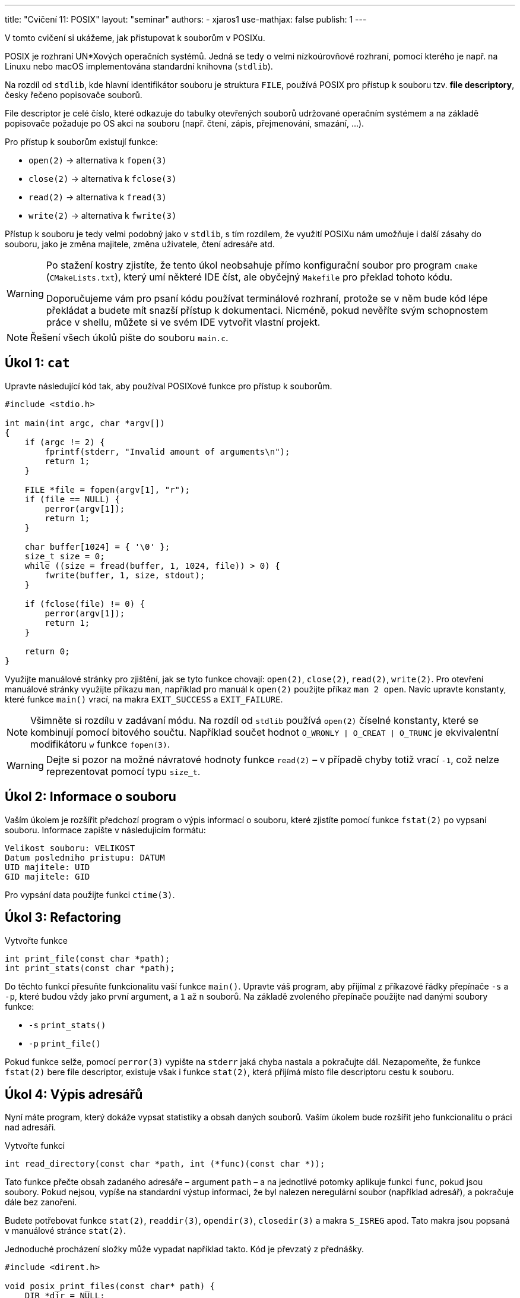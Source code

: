 ---
title: "Cvičení 11: POSIX"
layout: "seminar"
authors:
  - xjaros1
use-mathjax: false
publish: 1
---

V tomto cvičení si ukážeme, jak přistupovat k souborům v POSIXu.

POSIX je rozhraní UN*Xových operačních systémů. Jedná se tedy o velmi
nízkoúrovňové rozhraní, pomocí kterého je např. na Linuxu nebo macOS
implementována standardní knihovna (`stdlib`).

Na rozdíl od `stdlib`, kde hlavní identifikátor souboru je struktura `FILE`,
používá POSIX pro přístup k souboru tzv. *file descriptory*, česky řečeno
popisovače souborů.

File descriptor je celé číslo, které odkazuje do tabulky otevřených souborů
udržované operačním systémem a na základě popisovače požaduje po OS akci na
souboru (např. čtení, zápis, přejmenování, smazání, ...).

Pro přístup k souborům existují funkce:

* `open(2)` -> alternativa k `fopen(3)`
* `close(2)` -> alternativa k `fclose(3)`
* `read(2)` -> alternativa k `fread(3)`
* `write(2)` -> alternativa k `fwrite(3)`

Přístup k souboru je tedy velmi podobný jako v `stdlib`, s tím rozdílem, že
využití POSIXu nám umožňuje i další zásahy do souboru, jako je změna majitele,
změna uživatele, čtení adresáře atd.

[WARNING]
====
Po stažení kostry zjistíte, že tento úkol neobsahuje přímo konfigurační soubor
pro program `cmake` (`CMakeLists.txt`), který umí některé IDE číst, ale obyčejný
`Makefile` pro překlad tohoto kódu.

Doporučujeme vám pro psaní kódu používat terminálové rozhraní, protože se v něm
bude kód lépe překládat a budete mít snazší přístup k dokumentaci. Nicméně, pokud
nevěříte svým schopnostem práce v shellu, můžete si ve svém IDE vytvořit vlastní
projekt.
====

[NOTE]
====
Řešení všech úkolů pište do souboru `main.c`.
====

== Úkol 1: `cat`

Upravte následující kód tak, aby používal POSIXové funkce pro přístup k
souborům.

[source,c]
----
#include <stdio.h>

int main(int argc, char *argv[])
{
    if (argc != 2) {
        fprintf(stderr, "Invalid amount of arguments\n");
        return 1;
    }

    FILE *file = fopen(argv[1], "r");
    if (file == NULL) {
        perror(argv[1]);
        return 1;
    }

    char buffer[1024] = { '\0' };
    size_t size = 0;
    while ((size = fread(buffer, 1, 1024, file)) > 0) {
        fwrite(buffer, 1, size, stdout);
    }

    if (fclose(file) != 0) {
        perror(argv[1]);
        return 1;
    }

    return 0;
}
----

Využijte manuálové stránky pro zjištění, jak se tyto funkce chovají: `open(2)`,
`close(2)`, `read(2)`, `write(2)`. Pro otevření manuálové stránky využijte
příkazu `man`, například pro manuál k `open(2)` použijte příkaz `man 2 open`.
Navíc upravte konstanty, které funkce `main()` vrací, na makra `EXIT_SUCCESS`
a `EXIT_FAILURE`.

[NOTE]
====
Všimněte si rozdílu v zadávaní módu. Na rozdíl od `stdlib` používá `open(2)`
číselné konstanty, které se kombinují pomocí bitového součtu. Například
součet hodnot `O_WRONLY | O_CREAT | O_TRUNC` je ekvivalentní modifikátoru `w`
funkce `fopen(3)`.
====

[WARNING]
====
Dejte si pozor na možné návratové hodnoty funkce `read(2)` – v případě chyby totiž
vrací `-1`, což nelze reprezentovat pomocí typu `size_t`.
====

== Úkol 2: Informace o souboru

Vaším úkolem je rozšířit předchozí program o výpis informací o souboru, které
zjistíte pomocí funkce `fstat(2)` po vypsaní souboru. Informace zapište v
následujícím formátu:

....
Velikost souboru: VELIKOST
Datum posledniho pristupu: DATUM
UID majitele: UID
GID majitele: GID
....

Pro vypsání data použijte funkci `ctime(3)`.

== Úkol 3: Refactoring

Vytvořte funkce

[source,c]
----
int print_file(const char *path);
int print_stats(const char *path);
----

Do těchto funkcí přesuňte funkcionalitu vaší funkce `main()`. Upravte váš program,
aby přijímal z příkazové řádky přepínače `-s` a `-p`, které budou vždy jako
první argument, a `1` až `n` souborů. Na základě zvoleného přepínače použijte
nad danými soubory funkce:

* `-s` `print_stats()`
* `-p` `print_file()`

Pokud funkce selže, pomocí `perror(3)` vypište na `stderr` jaká chyba nastala a
pokračujte dál. Nezapomeňte, že funkce `fstat(2)` bere file descriptor, existuje
však i funkce `stat(2)`, která přijímá místo file descriptoru cestu k souboru.

== Úkol 4: Výpis adresářů

Nyní máte program, který dokáže vypsat statistiky a obsah daných souborů. Vaším
úkolem bude rozšířit jeho funkcionalitu o práci nad adresáři.

Vytvořte funkci

[source,c]
----
int read_directory(const char *path, int (*func)(const char *));
----

Tato funkce přečte obsah zadaného adresáře – argument `path` – a na jednotlivé
potomky aplikuje funkci `func`, pokud jsou soubory. Pokud nejsou, vypíše na
standardní výstup informaci, že byl nalezen neregulární soubor (například
adresář), a pokračuje dále bez zanoření.

Budete potřebovat funkce `stat(2)`, `readdir(3)`, `opendir(3)`, `closedir(3)` a
makra `S_ISREG` apod. Tato makra jsou popsaná v manuálové stránce `stat(2)`.

Jednoduché procházení složky může vypadat například takto. Kód je převzatý z
přednášky.

[source,c]
----
#include <dirent.h>

void posix_print_files(const char* path) {
    DIR *dir = NULL;
    if ((dir = opendir(path)) != NULL) {                // connect to directory
        struct dirent *dir_entry = NULL;
        while ((dir_entry = readdir(dir)) != NULL) {    // obtain next item
            printf("File %s\n", dir_entry->d_name);     // get d_name
        }
        closedir(dir);                                  // finish work with directory
    }
}
----

Mějte na paměti, že ve struktuře `dirent` je uložen pouze samotný název souboru,
nikoliv jeho absolutní či relativní cesta.

Na závěr rozšiřte svůj `main()` o detekci adresáře nad argumenty z příkazové
řádky. Pokud byl na příkazové řádce předán adresář, váš program vypíše:

....
Skenovani adresare %s
--------------------------------
/* obsah vypisu, zavolani funkce read_directory */
--------------------------------
....

== Teorie - Rozdíl mezi oddíly manuálových stránek

Jistě jste si všimli, že v průběhu tohoto cvičení nekonzistentně vybíráme oddíly
manuálových stránek zdánlivě nahodile. Jaký je tedy pro to důvod?

Obecně manuálové stránky jsou rozděleny do oddílů dle toho, co popisují. V našem
případě jsou použity následující oddíly:

* Oddíl 2., který popisuje systémová volání,
* Oddíl 3., který popisuje funkce POSIX a standardní knihovny.

Důvodem, proč v rámci tohoto cvičení nepoužíváme pouze třetí oddíl, ačkoliv
například `man 3 open` je taktéž validní, je detail popisu funkcí. V tomto
případě totiž třetí oddíl pouze popisuje chování funkcí dle standardu jazyka C
respektive dle POSIXu, což je sice hezké, ale pro konkrétní použití je vhodné
mít detailní popis chování funkce na cílové platformě. Porovnejme například
rozdíl popisu funkce `stat()` ve třetím oddíle:

....
DESCRIPTION
       Refer to fstatat().
....

která vypadá následovně:

....
DESCRIPTION
       The stat() function shall obtain information about the named file and write it to the area pointed to by the buf argument. The path argument points to a pathname naming a file. Read, write, or exe‐
       cute  permission of the named file is not required. An implementation that provides additional or alternate file access control mechanisms may, under implementation-defined conditions, cause stat()
       to fail. In particular, the system may deny the existence of the file specified by path.

       If the named file is a symbolic link, the stat() function shall continue pathname resolution using the contents of the symbolic link, and shall return information pertaining to the  resulting  file
       if the file exists.

       The buf argument is a pointer to a stat structure, as defined in the <sys/stat.h> header, into which information is placed concerning the file.
....

a ve druhém oddíle:

....
DESCRIPTION
       These  functions  return  information  about  a file, in the buffer pointed to by statbuf.  No permissions are required on the file itself, but—in the case of stat(), fstatat(), and lstat()—execute
       (search) permission is required on all of the directories in pathname that lead to the file.

       stat() and fstatat() retrieve information about the file pointed to by pathname; the differences for fstatat() are described below.

       lstat() is identical to stat(), except that if pathname is a symbolic link, then it returns information about the link itself, not the file that the link refers to.

       fstat() is identical to stat(), except that the file about which information is to be retrieved is specified by the file descriptor fd.

   The stat structure
       All of these system calls return a stat structure, which contains the following fields:

           struct stat {
               dev_t     st_dev;         /* ID of device containing file */
// and many more
....

Jak jste si jistě všimli, druhý oddíl obsahuje daleko přesnější popis funkcí pro
jejich použití, protože je vázán již na implementaci POSIX v Linuxu.

